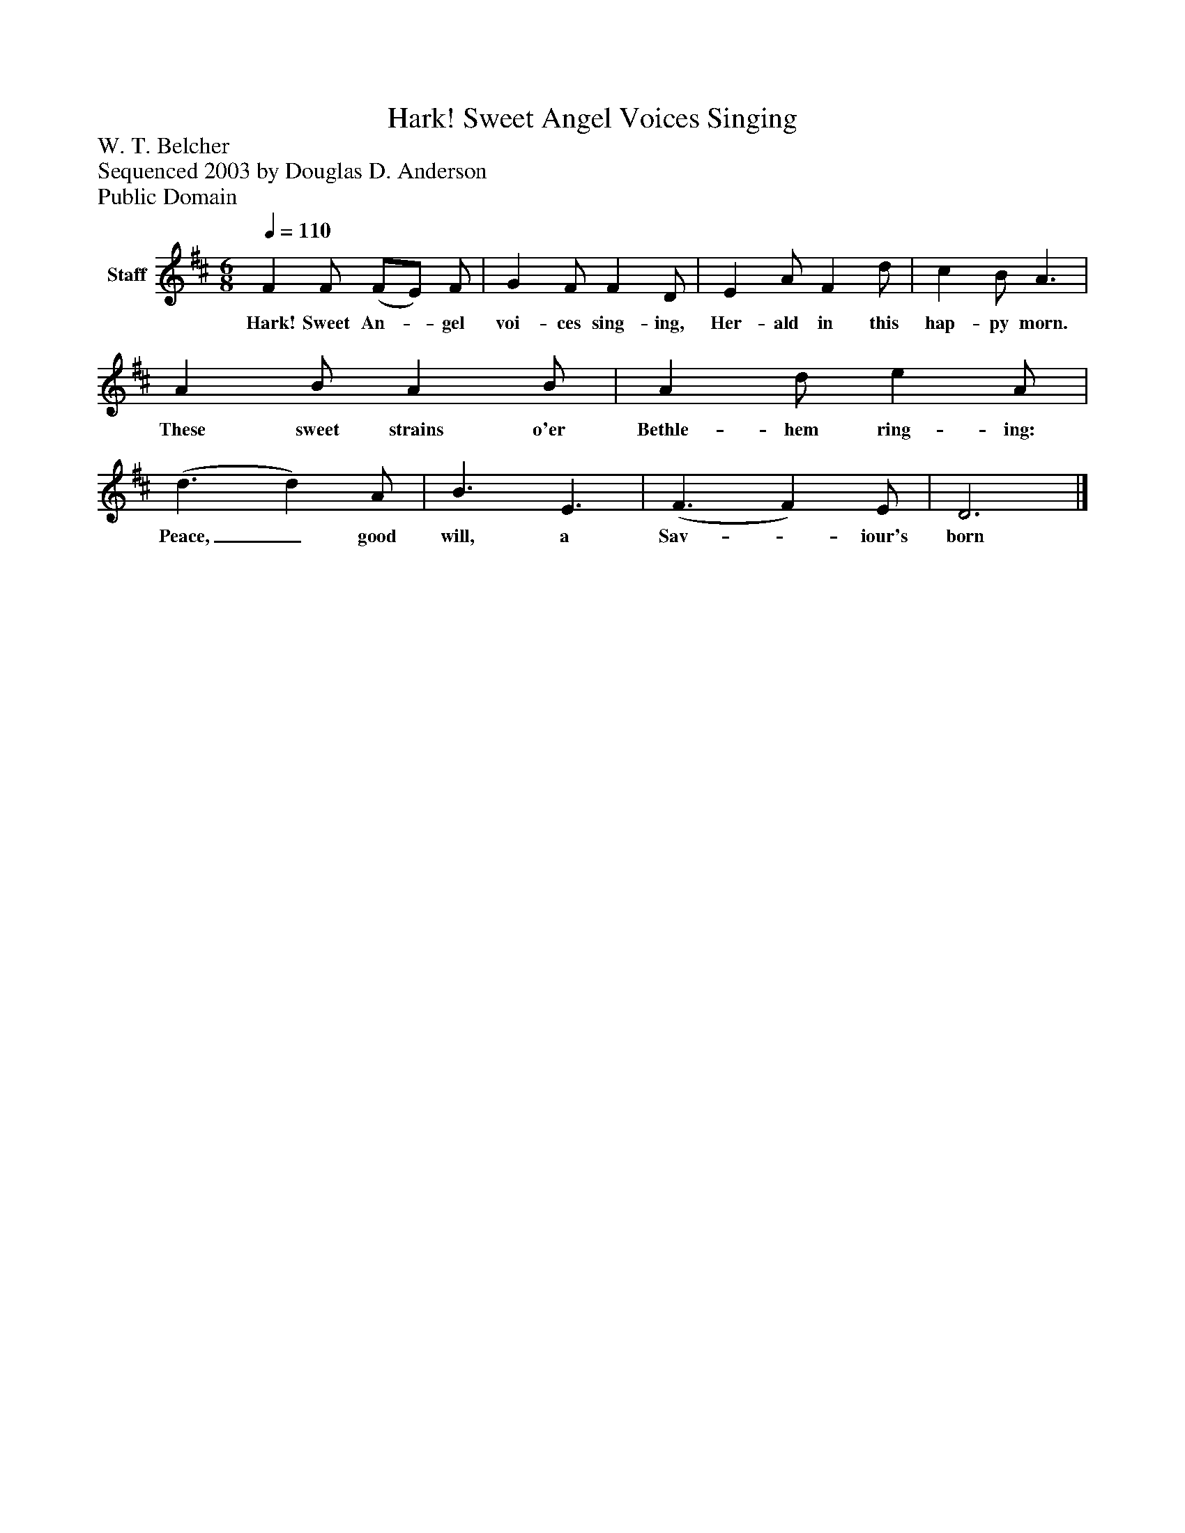 %%abc-creator mxml2abc 1.4
%%abc-version 2.0
%%continueall true
%%titletrim true
%%titleformat A-1 T C1, Z-1, S-1
X: 0
T: Hark! Sweet Angel Voices Singing
Z: W. T. Belcher
Z: Sequenced 2003 by Douglas D. Anderson
Z: Public Domain
L: 1/4
M: 6/8
Q: 1/4=110
V: P1 name="Staff"
%%MIDI program 1 19
K: D
[V: P1]  F F/ (F/E/) F/ | G F/ F D/ | E A/ F d/ | c B/ A3/ | A B/ A B/ | A d/ e A/ | (d3/ d) A/ | B3/ E3/ | (F3/ F) E/ | D3|]
w: Hark! Sweet An-_ gel voi- ces sing- ing, Her- ald in this hap- py morn. These sweet strains o'er Bethle- hem ring- ing: Peace,_ good will, a Sav-_ iour's born

